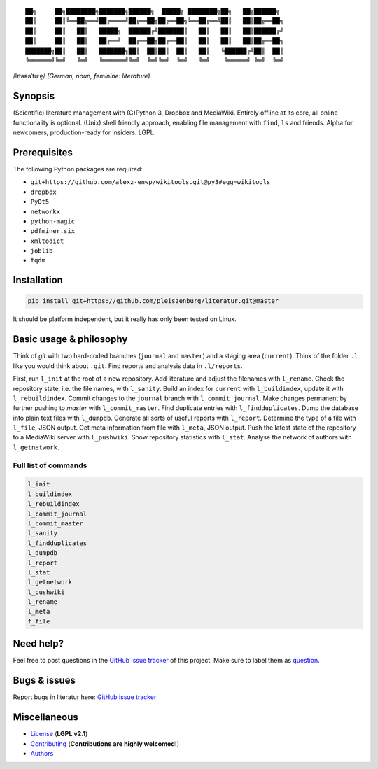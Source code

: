 ::

	██╗     ██╗████████╗███████╗██████╗  █████╗ ████████╗██╗   ██╗██████╗
	██║     ██║╚══██╔══╝██╔════╝██╔══██╗██╔══██╗╚══██╔══╝██║   ██║██╔══██╗
	██║     ██║   ██║   █████╗  ██████╔╝███████║   ██║   ██║   ██║██████╔╝
	██║     ██║   ██║   ██╔══╝  ██╔══██╗██╔══██║   ██║   ██║   ██║██╔══██╗
	███████╗██║   ██║   ███████╗██║  ██║██║  ██║   ██║   ╚██████╔╝██║  ██║
	╚══════╝╚═╝   ╚═╝   ╚══════╝╚═╝  ╚═╝╚═╝  ╚═╝   ╚═╝    ╚═════╝ ╚═╝  ╚═╝

/lɪtəʀaˈtuːɐ̯/ *(German, noun, feminine: literature)*

Synopsis
========

(Scientific) literature management with (C)Python 3, Dropbox and MediaWiki.
Entirely offline at its core, all online functionality is optional.
(Unix) shell friendly approach, enabling file management with ``find``, ``ls`` and friends.
Alpha for newcomers, production-ready for insiders. LGPL.

Prerequisites
=============

The following Python packages are required:

- ``git+https://github.com/alexz-enwp/wikitools.git@py3#egg=wikitools``
- ``dropbox``
- ``PyQt5``
- ``networkx``
- ``python-magic``
- ``pdfminer.six``
- ``xmltodict``
- ``joblib``
- ``tqdm``

Installation
============

.. code:: bash

	pip install git+https://github.com/pleiszenburg/literatur.git@master

It should be platform independent, but it really has only been tested on Linux.

Basic usage & philosophy
========================

Think of *git* with two hard-coded branches (``journal`` and ``master``) and a staging area (``current``).
Think of the folder ``.l`` like you would think about ``.git``.
Find reports and analysis data in ``.l/reports``.

First, run ``l_init`` at the root of a new repository.
Add literature and adjust the filenames with ``l_rename``.
Check the repository state, i.e. the file names, with ``l_sanity``.
Build an index for ``current`` with ``l_buildindex``, update it with ``l_rebuildindex``.
Commit changes to the ``journal`` branch with ``l_commit_journal``.
Make changes permanent by further pushing to `master` with ``l_commit_master``.
Find duplicate entries with ``l_findduplicates``.
Dump the database into plain text files with ``l_dumpdb``.
Generate all sorts of useful reports with ``l_report``.
Determine the type of a file with ``l_file``, JSON output.
Get meta information from file with ``l_meta``, JSON output.
Push the latest state of the repository to a MediaWiki server with ``l_pushwiki``.
Show repository statistics with ``l_stat``.
Analyse the network of authors with ``l_getnetwork``.

Full list of commands
---------------------

.. code:: bash

	l_init
	l_buildindex
	l_rebuildindex
	l_commit_journal
	l_commit_master
	l_sanity
	l_findduplicates
	l_dumpdb
	l_report
	l_stat
	l_getnetwork
	l_pushwiki
	l_rename
	l_meta
	f_file

Need help?
==========

Feel free to post questions in the `GitHub issue tracker`_ of this project.
Make sure to label them as `question`_.

.. _question: https://github.com/pleiszenburg/literatur/labels/question

Bugs & issues
=============

Report bugs in literatur here: `GitHub issue tracker`_

.. _GitHub issue tracker: https://github.com/pleiszenburg/literatur/issues

Miscellaneous
=============

- `License`_ (**LGPL v2.1**)
- `Contributing`_ (**Contributions are highly welcomed!**)
- `Authors`_

.. _License: LICENSE
.. _Contributing: CONTRIBUTING.rst
.. _Authors: AUTHORS.rst
